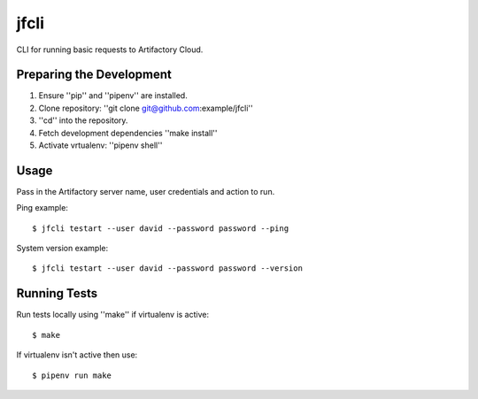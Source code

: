 jfcli
========

CLI for running basic requests to Artifactory Cloud.

Preparing the Development
-------------------------

1. Ensure ''pip'' and ''pipenv'' are installed.
2. Clone repository: ''git clone git@github.com:example/jfcli''
3. ''cd'' into the repository.
4. Fetch development dependencies ''make install''
5. Activate vrtualenv: ''pipenv shell''

Usage
-----

Pass in the Artifactory server name, user credentials and action to run.

Ping example:

::

    $ jfcli testart --user david --password password --ping

System version example:

::

    $ jfcli testart --user david --password password --version

Running Tests
-------------

Run tests locally using ''make'' if virtualenv is active:

::

    $ make

If virtualenv isn't active then use:

::

    $ pipenv run make
